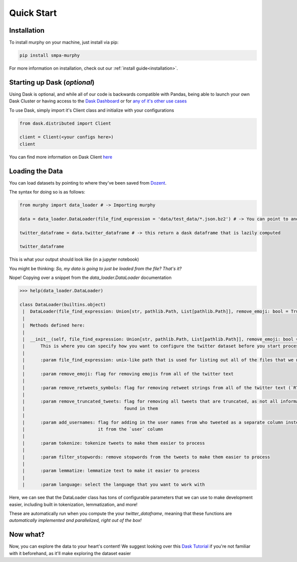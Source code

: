Quick Start
===========

Installation
------------

To install murphy on your machine, just install via pip:

.. code-block:: bash

    pip install smpa-murphy


For more information on installation, check out our :ref:`install guide<installation>`.


Starting up Dask (*optional*)
-----------------------------

Using Dask is optional, and while all of our code is backwards compatible with Pandas, being able to launch your own Dask Cluster or having access to the `Dask Dashboard <https://docs.dask.org/en/latest/diagnostics-distributed.html>`_ or for `any of it's other use cases <https://stories.dask.org/en/latest/>`_

To use Dask, simply import it's Client class and initialize with your configurations

.. code-block:: python

    from dask.distributed import Client

    client = Client(<your configs here>)
    client

You can find more information on Dask Client `here <https://distributed.dask.org/en/latest/client.html>`_


Loading the Data
----------------

You can load datasets by pointing to where they've been saved from `Dozent <https://github.com/Social-Media-Public-Analysis/dozent>`_.

The syntax for doing so is as follows:

.. code-block:: python

    from murphy import data_loader # -> Importing murphy

    data = data_loader.DataLoader(file_find_expression = 'data/test_data/*.json.bz2') # -> You can point to another location here

    twitter_dataframe = data.twitter_dataframe # -> this return a dask dataframe that is lazily computed

    twitter_dataframe

This is what your output should look like (in a jupyter notebook)

You might be thinking: *So, my data is going to just be loaded from the file? That's it?*

Nope! Copying over a snippet from the `data_loader.DataLoader` documentation

.. code-block:: python

    >>> help(data_loader.DataLoader)

    class DataLoader(builtins.object)
     |  DataLoader(file_find_expression: Union[str, pathlib.Path, List[pathlib.Path]], remove_emoji: bool = True, remove_retweets_symbols: bool = True, remove_truncated_tweets: bool = True, add_usernames: bool = True, tokenize: bool = True, filter_stopwords: bool = True, lemmatize: bool = True, language: str = 'english')
     |
     |  Methods defined here:
     |
     |  __init__(self, file_find_expression: Union[str, pathlib.Path, List[pathlib.Path]], remove_emoji: bool = True, remove_retweets_symbols: bool = True, remove_truncated_tweets: bool = True, add_usernames: bool = True, tokenize: bool = True, filter_stopwords: bool = True, lemmatize: bool = True, language: str = 'english')
     |      This is where you can specify how you want to configure the twitter dataset before you start processing it.
     |
     |      :param file_find_expression: unix-like path that is used for listing out all of the files that we need
     |
     |      :param remove_emoji: flag for removing emojis from all of the twitter text
     |
     |      :param remove_retweets_symbols: flag for removing retweet strings from all of the twitter text (`RT @<retweet_username>:`)
     |
     |      :param remove_truncated_tweets: flag for removing all tweets that are truncated, as not all information can be
     |                                      found in them
     |
     |      :param add_usernames: flag for adding in the user names from who tweeted as a separate column instead of parsing
     |                            it from the `user` column
     |
     |      :param tokenize: tokenize tweets to make them easier to process
     |
     |      :param filter_stopwords: remove stopwords from the tweets to make them easier to process
     |
     |      :param lemmatize: lemmatize text to make it easier to process
     |
     |      :param language: select the language that you want to work with

Here, we can see that the DataLoader class has tons of configurable parameters that we can use to make development easier, including built in tokenization, lemmatization, and more!

These are automatically run when you compute the your `twitter_dataframe`, meaning that these functions are *automatically implemented and parallelized, right out of the box!*

Now what?
---------

Now, you can explore the data to your heart's content! We suggest looking over this `Dask Tutorial <https://tutorial.dask.org/00_overview.html>`_ if you're not familiar with it beforehand, as it'll make exploring the dataset easier
